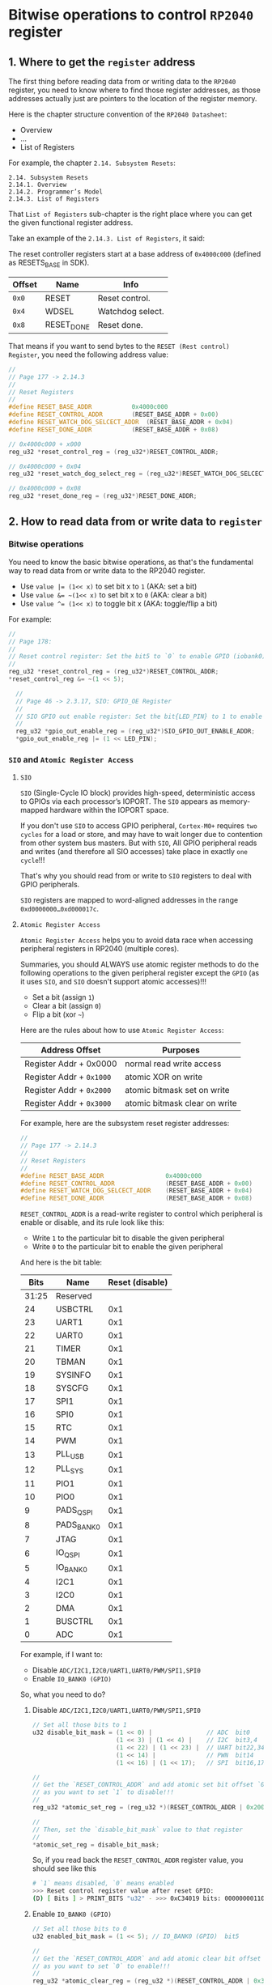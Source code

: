* Bitwise operations to control =RP2040= register

** 1. Where to get the =register= address

The first thing before reading data from or writing data to the =RP2040= register, you need to know where to find those register addresses, as those addresses actually just are pointers to the location of the register memory.

Here is the chapter structure convention of the =RP2040 Datasheet=:

- Overview
- ...
- List of Registers

For example, the chapter =2.14. Subsystem Resets=:

#+BEGIN_SRC text
  2.14. Subsystem Resets
  2.14.1. Overview
  2.14.2. Programmer’s Model
  2.14.3. List of Registers
#+END_SRC

That =List of Registers= sub-chapter is the right place where you can get the given functional register address.

Take an example of the =2.14.3. List of Registers=, it said:

The reset controller registers start at a base address of ~0x4000c000~ (defined as RESETS_BASE in SDK).

| Offset | Name       | Info             |
|--------+------------+------------------|
|    ~0x0~ | RESET      | Reset control.   |
|    ~0x4~ | WDSEL      | Watchdog select. |
|    ~0x8~ | RESET_DONE | Reset done.      |


That means if you want to send bytes to the =RESET (Rest control) Register=, you need the following address value:

#+BEGIN_SRC c
  //
  // Page 177 -> 2.14.3
  //
  // Reset Registers
  //
  #define RESET_BASE_ADDR			0x4000c000
  #define RESET_CONTROL_ADDR		(RESET_BASE_ADDR + 0x00)
  #define RESET_WATCH_DOG_SELCECT_ADDR	(RESET_BASE_ADDR + 0x04)
  #define RESET_DONE_ADDR			(RESET_BASE_ADDR + 0x08)

  // 0x4000c000 + x000
  reg_u32 *reset_control_reg = (reg_u32*)RESET_CONTROL_ADDR;

  // 0x4000c000 + 0x04
  reg_u32 *reset_watch_dog_select_reg = (reg_u32*)RESET_WATCH_DOG_SELCECT_ADDR;

  // 0x4000c000 + 0x08
  reg_u32 *reset_done_reg = (reg_u32*)RESET_DONE_ADDR;
#+END_SRC
   

** 2. How to read data from or write data to =register=

*** Bitwise operations

You need to know the basic bitwise operations, as that's the fundamental way to read data from or write data to the RP2040 register.

+ Use ~value |= (1<< x)~ to set bit x to ~1~ (AKA: set a bit)
+ Use ~value &= ~(1<< x)~ to set bit x to ~0~ (AKA: clear a bit)
+ Use ~value ^= (1<< x)~ to toggle bit x   (AKA: toggle/flip a bit)

For example:


#+BEGIN_SRC c
  //
  // Page 178:
  //
  // Reset control register: Set the bit5 to `0` to enable GPIO (iobank0) functionality
  //
  reg_u32 *reset_control_reg = (reg_u32*)RESET_CONTROL_ADDR;
  *reset_control_reg &= ~(1 << 5);

	//
	// Page 46 -> 2.3.17, SIO: GPIO_OE Register
	//
	// SIO GPIO out enable register: Set the bit{LED_PIN} to 1 to enable GPIO_{LED_PIN} output mode
	//
	reg_u32 *gpio_out_enable_reg = (reg_u32*)SIO_GPIO_OUT_ENABLE_ADDR;
	*gpio_out_enable_reg |= (1 << LED_PIN);
#+END_SRC


*** =SIO= and =Atomic Register Access=

**** =SIO=

=SIO= (Single-Cycle IO block) provides high-speed, deterministic access to GPIOs via each processor’s IOPORT. The =SIO= appears as memory-mapped hardware within the IOPORT space.

If you don't use =SIO= to access GPIO peripheral, =Cortex-M0+= requires =two cycles= for a load or store, and may have to wait longer due to contention from other system bus masters. But with =SIO=, All GPIO peripheral reads and writes (and therefore all SIO accesses) take place in exactly =one cycle=!!!

That's why you should read from or write to =SIO= registers to deal with GPIO peripherals.

=SIO= registers are mapped to word-aligned addresses in the range =0xd0000000…0xd000017c=.


**** =Atomic Register Access=

=Atomic Register Access= helps you to avoid data race when accessing peripheral registers in RP2040 (multiple cores).

Summaries, you should ALWAYS use atomic register methods to do the following operations to the given peripheral register except the =GPIO= (as it uses =SIO=, and =SIO= doesn't support atomic accesses)!!!

- Set a bit (assign ~1~)  
- Clear a bit (assign ~0~)
- Flip a bit (xor ~~~) 

Here are the rules about how to use =Atomic Register Access=:

| Address Offset         | Purposes                      |
|------------------------+-------------------------------|
| Register Addr + 0x0000 | normal read write access      |
| Register Addr + ~0x1000~ | atomic XOR on write           |
| Register Addr + ~0x2000~ | atomic bitmask set on write   |
| Register Addr + ~0x3000~ | atomic bitmask clear on write |


For example, here are the subsystem reset register addresses:

#+BEGIN_SRC c
  //
  // Page 177 -> 2.14.3
  //
  // Reset Registers
  //
  #define RESET_BASE_ADDR                 0x4000c000
  #define RESET_CONTROL_ADDR              (RESET_BASE_ADDR + 0x00)
  #define RESET_WATCH_DOG_SELCECT_ADDR    (RESET_BASE_ADDR + 0x04)
  #define RESET_DONE_ADDR                 (RESET_BASE_ADDR + 0x08)
#+END_SRC


~RESET_CONTROL_ADDR~ is a read-write register to control which peripheral is enable or disable, and its rule look like this:

- Write ~1~ to the particular bit to disable the given peripheral
- Write ~0~ to the particular bit to enable  the given peripheral

And here is the bit table:

|  Bits | Name       | Reset (disable) |
|-------+------------+-----------------|
| 31:25 | Reserved   |                 |
|    24 | USBCTRL    |             0x1 |
|    23 | UART1      |             0x1 |
|    22 | UART0      |             0x1 |
|    21 | TIMER      |             0x1 |
|    20 | TBMAN      |             0x1 |
|    19 | SYSINFO    |             0x1 |
|    18 | SYSCFG     |             0x1 |
|    17 | SPI1       |             0x1 |
|    16 | SPI0       |             0x1 |
|    15 | RTC        |             0x1 |
|    14 | PWM        |             0x1 |
|    13 | PLL_USB    |             0x1 |
|    12 | PLL_SYS    |             0x1 |
|    11 | PIO1       |             0x1 |
|    10 | PIO0       |             0x1 |
|     9 | PADS_QSPI  |             0x1 |
|     8 | PADS_BANK0 |             0x1 |
|     7 | JTAG       |             0x1 |
|     6 | IO_QSPI    |             0x1 |
|     5 | IO_BANK0   |             0x1 |
|     4 | I2C1       |             0x1 |
|     3 | I2C0       |             0x1 |
|     2 | DMA        |             0x1 |
|     1 | BUSCTRL    |             0x1 |
|     0 | ADC        |             0x1 |


For example, if I want to:

- Disable =ADC/I2C1,I2C0/UART1,UART0/PWM/SPI1,SPI0=
- Enable =IO_BANK0 (GPIO)=

So, what you need to do?

***** Disable =ADC/I2C1,I2C0/UART1,UART0/PWM/SPI1,SPI0=

#+BEGIN_SRC c
  // Set all those bits to 1
  u32 disable_bit_mask = (1 << 0) |               // ADC  bit0
                         (1 << 3) | (1 << 4) |    // I2C  bit3,4
                         (1 << 22) | (1 << 23) |  // UART bit22,34
                         (1 << 14) |              // PWN  bit14
                         (1 << 16) | (1 << 17);   // SPI  bit16,17

  // 
  // Get the `RESET_CONTROL_ADDR` and add atomic set bit offset `0x2000`,
  // as you want to set `1` to disable!!!
  //
  reg_u32 *atomic_set_reg = (reg_u32 *)(RESET_CONTROL_ADDR | 0x2000);

  //
  // Then, set the `disable_bit_mask` value to that register
  //
  *atomic_set_reg = disable_bit_mask;
#+END_SRC


So, if you read back the ~RESET_CONTROL_ADDR~ register value, you should see like this

#+BEGIN_SRC bash
  # `1` means disabled, `0` means enabled
  >>> Reset control register value after reset GPIO:
  (D) [ Bits ] > PRINT_BITS "u32" - >>> 0xC34019 bits: 00000000110000110100000000011001
#+END_SRC


***** Enable =IO_BANK0 (GPIO)=

#+BEGIN_SRC c
  // Set all those bits to 0
  u32 enabled_bit_mask = (1 << 5); // IO_BANK0 (GPIO)  bit5

  // 
  // Get the `RESET_CONTROL_ADDR` and add atomic clear bit offset `0x3000`,
  // as you want to set `0` to enable!!!
  //
  reg_u32 *atomic_clear_reg = (reg_u32 *)(RESET_CONTROL_ADDR | 0x3000);

  //
  // Then, set the `disable_bit_mask` value to that register
  //
  ,*atomic_clear_reg = enabled_bit_mask;
#+END_SRC

So, if you read back the ~RESET_CONTROL_ADDR~ register value, you should see like this

